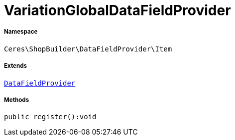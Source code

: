 :table-caption!:
:example-caption!:
:source-highlighter: prettify
:sectids!:
[[ceres__variationglobaldatafieldprovider]]
= VariationGlobalDataFieldProvider





===== Namespace

`Ceres\ShopBuilder\DataFieldProvider\Item`

===== Extends
xref:stable7@interface::Shopbuilder.adoc#shopbuilder_providers_datafieldprovider[`DataFieldProvider`]





===== Methods

[source%nowrap, php]
----

public register():void

----









